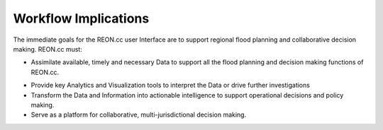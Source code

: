 Workflow Implications
=====================

The immediate goals for the REON.cc user Interface are to support regional flood
planning and collaborative decision making. REON.cc must:

-   Assimilate available, timely and necessary Data to support all the flood
    planning and decision making functions of REON.cc.

.. nextslide::

-   Provide key Analytics and Visualization tools to interpret the Data or drive
    further investigations

-   Transform the Data and Information into actionable intelligence to support
    operational decisions and policy making.

-   Serve as a platform for collaborative, multi-jurisdictional decision making.
